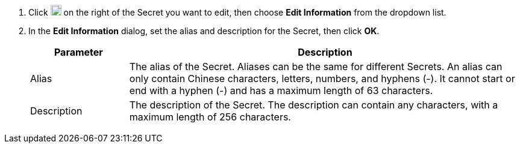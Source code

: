 // :ks_include_id: 1936af45de46421dbe6053add93e1dfb
. Click image:/images/ks-qkcp/zh/icons/more.svg[more,18,18] on the right of the Secret you want to edit, then choose **Edit Information** from the dropdown list.

. In the **Edit Information** dialog, set the alias and description for the Secret, then click **OK**.
+
--
[%header,cols="1a,4a"]
|===
| Parameter | Description

| Alias
| The alias of the Secret. Aliases can be the same for different Secrets. An alias can only contain Chinese characters, letters, numbers, and hyphens (-). It cannot start or end with a hyphen (-) and has a maximum length of 63 characters.

| Description
| The description of the Secret. The description can contain any characters, with a maximum length of 256 characters.
|===
--
